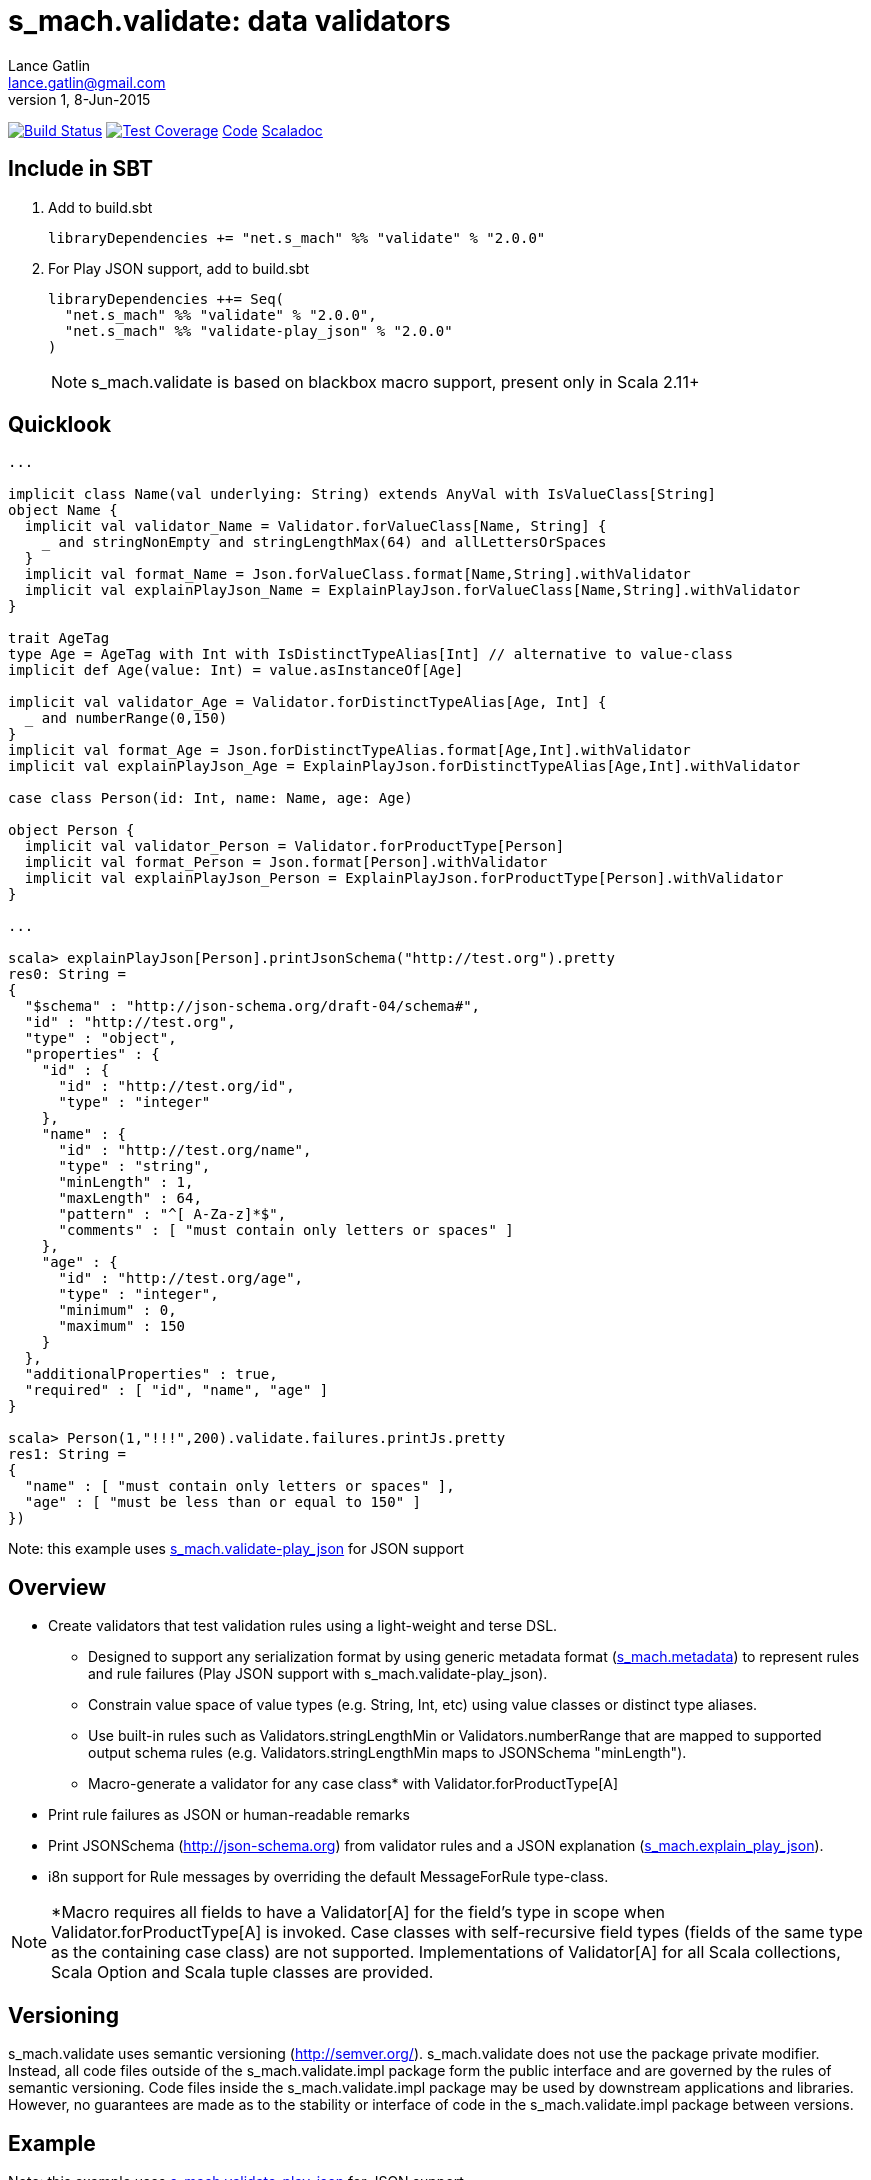 = s_mach.validate: data validators
Lance Gatlin <lance.gatlin@gmail.com>
v1,8-Jun-2015
:blogpost-status: unpublished
:blogpost-categories: s_mach, scala

image:https://travis-ci.org/S-Mach/s_mach.validate.svg[Build Status, link="https://travis-ci.org/S-Mach/s_mach.validate"]  image:https://coveralls.io/repos/S-Mach/s_mach.validate/badge.png?branch=master[Test Coverage,link="https://coveralls.io/r/S-Mach/s_mach.validate"] https://github.com/S-Mach/s_mach.validate[Code] http://s-mach.github.io/s_mach.validate/#s_mach.validate.package[Scaladoc]

== Include in SBT

1. Add to +build.sbt+
+
[source,sbt,numbered]
----
libraryDependencies += "net.s_mach" %% "validate" % "2.0.0"
----
2. For Play JSON support, add to +build.sbt+
+
[source,sbt,numbered]
----
libraryDependencies ++= Seq(
  "net.s_mach" %% "validate" % "2.0.0",
  "net.s_mach" %% "validate-play_json" % "2.0.0"
)
----
NOTE: +s_mach.validate+ is based on blackbox macro support, present only in Scala 2.11+

== Quicklook
----
...

implicit class Name(val underlying: String) extends AnyVal with IsValueClass[String]
object Name {
  implicit val validator_Name = Validator.forValueClass[Name, String] {
    _ and stringNonEmpty and stringLengthMax(64) and allLettersOrSpaces
  }
  implicit val format_Name = Json.forValueClass.format[Name,String].withValidator
  implicit val explainPlayJson_Name = ExplainPlayJson.forValueClass[Name,String].withValidator
}

trait AgeTag
type Age = AgeTag with Int with IsDistinctTypeAlias[Int] // alternative to value-class
implicit def Age(value: Int) = value.asInstanceOf[Age]

implicit val validator_Age = Validator.forDistinctTypeAlias[Age, Int] {
  _ and numberRange(0,150)
}
implicit val format_Age = Json.forDistinctTypeAlias.format[Age,Int].withValidator
implicit val explainPlayJson_Age = ExplainPlayJson.forDistinctTypeAlias[Age,Int].withValidator

case class Person(id: Int, name: Name, age: Age)

object Person {
  implicit val validator_Person = Validator.forProductType[Person]
  implicit val format_Person = Json.format[Person].withValidator
  implicit val explainPlayJson_Person = ExplainPlayJson.forProductType[Person].withValidator
}

...

scala> explainPlayJson[Person].printJsonSchema("http://test.org").pretty
res0: String =
{
  "$schema" : "http://json-schema.org/draft-04/schema#",
  "id" : "http://test.org",
  "type" : "object",
  "properties" : {
    "id" : {
      "id" : "http://test.org/id",
      "type" : "integer"
    },
    "name" : {
      "id" : "http://test.org/name",
      "type" : "string",
      "minLength" : 1,
      "maxLength" : 64,
      "pattern" : "^[ A-Za-z]*$",
      "comments" : [ "must contain only letters or spaces" ]
    },
    "age" : {
      "id" : "http://test.org/age",
      "type" : "integer",
      "minimum" : 0,
      "maximum" : 150
    }
  },
  "additionalProperties" : true,
  "required" : [ "id", "name", "age" ]
}

scala> Person(1,"!!!",200).validate.failures.printJs.pretty
res1: String =
{
  "name" : [ "must contain only letters or spaces" ],
  "age" : [ "must be less than or equal to 150" ]
})
----
Note: this example uses https://github.com/S-Mach/s_mach.validate-play_json[+s_mach.validate-play_json+] for JSON support

== Overview
* Create validators that test validation rules using a light-weight and terse DSL.
** Designed to support any serialization format by using generic metadata format
(https://github.com/S-Mach/s_mach.metadata[+s_mach.metadata+]) to represent rules and rule failures
(Play JSON support with +s_mach.validate-play_json+).
** Constrain value space of value types (e.g. String, Int, etc) using value classes or distinct type aliases.
** Use built-in rules such as +Validators.stringLengthMin+ or +Validators.numberRange+ that are mapped to
supported output schema rules (e.g. +Validators.stringLengthMin+ maps to JSONSchema "minLength").
** Macro-generate a validator for any case class* with +Validator.forProductType[A]+
* Print rule failures as JSON or human-readable remarks
* Print JSONSchema (http://json-schema.org) from validator rules and a JSON explanation (https://github.com/S-Mach/s_mach.validate-play_json[+s_mach.explain_play_json+]).
* i8n support for +Rule+ messages by overriding the default +MessageForRule+ type-class.

NOTE: *Macro requires all fields to have a +Validator[A]+ for the field's type in scope when
+Validator.forProductType[A]+ is invoked. Case classes with self-recursive field types (fields of the same type as
the containing case class) are not supported. Implementations of +Validator[A]+ for all Scala collections,
Scala Option and Scala tuple classes are provided.

== Versioning
+s_mach.validate+ uses semantic versioning (http://semver.org/).
+s_mach.validate+ does not use the package private modifier. Instead, all code
files outside of the +s_mach.validate.impl+ package form the public interface
and are governed by the rules of semantic versioning. Code files inside the
+s_mach.validate.impl+ package may be used by downstream applications and
libraries. However, no guarantees are made as to the stability or interface of
code in the +s_mach.validate.impl+ package between versions.

== Example
Note: this example uses https://github.com/S-Mach/s_mach.validate-play_json[+s_mach.validate-play_json+] for JSON support
----

$ sbt
[info] Set current project to validate (in build file:/Users/lancegatlin/Code/s_mach.validate/)
> project validate-play-json
[info] Set current project to validate-play-json (in build file:/Users/lancegatlin/Code/s_mach.validate/)
> test:console
Welcome to Scala version 2.11.6 (Java HotSpot(TM) 64-Bit Server VM, Java 1.8.0_40).
Type in expressions to have them evaluated.
Type :help for more information.

scala> :paste
// Entering paste mode (ctrl-D to finish)

import scala.collection.immutable.StringOps
import s_mach.validate._
import play.api.libs.json._
import s_mach.validate.play_json._

// Use Scala value-class to restrict the value space of String
// Name can be treated as String in code
// See http://docs.scala-lang.org/overviews/core/value-classes.html
implicit class Name(
  val underlying: String
) extends AnyVal with IsValueClass[String]
object Name {
  import scala.language.implicitConversions
  // Because Scala doesn't support recursive implicit resolution, need to
  // add an implicit here to support using Name with StringOps methods such
  // as foreach, map, etc
  implicit def stringOps_Name(name: Name) = new StringOps(name.underlying)
  implicit val validator_Name =
    // Create a Validator[Name] based on a Validator[String]
    Validator.forValueClass[Name, String] {
      import Text._
      // Build a Validator[String] by composing some pre-defined validators
      nonEmpty and maxLength(64) and allLettersOrSpaces
    }

  implicit val format_Name =
    Json
      // Auto-generate a value-class format from the already existing implicit
      // Format[String]
      .forValueClass.format[Name,String](new Name(_))
      // Append the serialization-neutral Validator[Name] to the Play JSON Format[Name]
      .withValidator
}

implicit class Age(
  val underlying: Int
) extends AnyVal with IsValueClass[Int]
object Age {
  implicit val validator_Age = {
    import Validator._
    forValueClass[Age,Int](
      ensure(s"must be between (0,150)") { age =>
        0 <= age && age <= 150
      }
    )
  }
  implicit val format_Age =
    Json.forValueClass.format[Age,Int](new Age(_)).withValidator
}

case class Person(id: Int, name: Name, age: Age)

object Person {
  implicit val validator_Person = {
    import Validator._

    // Macro generate a Validator for any product type (i.e. case class / tuple)
    // that implicitly resolves all validators for declared fields. For Person,
    // Validator[Int] for the id field, Validator[Name] for the name field and
    // Validator[Age] for the age field are automatically composed into a
    // Validator[Person].
    forProductType[Person] and
    // Compose the macro generated Validator[Person] with an additional condition
    ensure(
      "age plus id must be less than 1000"
      // p.age is used here as if it was an Int here without any extra code
    )(p => p.id + p.age < 1000)
  }

  implicit val format_Person = Json.format[Person].withValidator
}

case class Family(
  father: Person,
  mother: Person,
  children: Seq[Person],
  grandMother: Option[Person],
  grandFather: Option[Person]
)

object Family {
  implicit val validator_Family =
    // Macro generate a Validator for Family. Implicit methods in
    // s_mach.validate.CollectionValidatorImplicits automatically handle creating
    // Validators for Option and any Scala collection that inherits
    // scala.collection.Traversable (as long as the contained type has an implicit
    // Validator).
    // If set to None, Validator[Option[Person]], checks no Validator[Person] rules.
    // For Validator[M[A]] (where M[AA] <: Traversable[AA]) the rules of
    // Validator[Person] are checked for each Person in the collection.
    Validator.forProductType[Family]
      // Add some extra constaints using the optional builder syntax
      .ensure("father must be older than children") { family =>
        family.children.forall(_.age < family.father.age)
      }
      .ensure("mother must be older than children") { family =>
        family.children.forall(_.age < family.mother.age)
      }

  implicit val format_Family = Json.format[Family].withValidator
}

// Exiting paste mode, now interpreting.

import s_mach.validate._
import play.api.libs.json._
import s_mach.validate.play_json._
defined class Name
defined object Name
defined class Age
defined object Age
defined class Person
defined object Person
defined class Family
defined object Family

scala> Person(1,"!!!",200)
res0: Person = Person(1,!!!,200)

scala> res0.validate
res1: List[s_mach.validate.Rule] = List(name: must contain only letters or spaces, age: must be between (0,150))

scala> Json.toJson(res0)
res2: play.api.libs.json.JsValue = {"id":1,"name":"!!!","age":200}

scala> Json.fromJson[Person](res2)
res3: play.api.libs.json.JsResult[Person] = JsError(ArrayBuffer((/age,List(ValidationError(List(must be between (0,150)),WrappedArray()))), (/name,List(ValidationError(List(must contain only letters or spaces),WrappedArray())))))

scala> validator[Person].explain.prettyPrintJson
res4: String =
{
  "this" : "age plus id must be less than 1000",
  "id" : [ "must be integer" ],
  "name" : [ "must be string", "must not be empty", "must not be longer than 64 characters", "must contain only letters or spaces" ],
  "age" : [ "must be integer", "must be between (0,150)" ]
}

scala> validator[Name].explain.prettyPrintJson
res5: String = [ "must be string", "must not be empty", "must not be longer than 64 characters", "must contain only letters or spaces" ]

scala> println(validator[Family].explain.prettyPrintJson)
{
  "this" : [ "father must be older than children", "mother must be older than children" ],
  "father" : {
    "this" : "age plus id must be less than 1000",
    "id" : [ "must be integer" ],
    "name" : [ "must be string", "must not be empty", "must not be longer than 64 characters", "must contain only letters or spaces" ],
    "age" : [ "must be integer", "must be between (0,150)" ]
  },
  "mother" : {
    "this" : "age plus id must be less than 1000",
    "id" : [ "must be integer" ],
    "name" : [ "must be string", "must not be empty", "must not be longer than 64 characters", "must contain only letters or spaces" ],
    "age" : [ "must be integer", "must be between (0,150)" ]
  },
  "children" : {
    "this" : "must be array of zero or more members",
    "member" : {
      "this" : "age plus id must be less than 1000",
      "id" : [ "must be integer" ],
      "name" : [ "must be string", "must not be empty", "must not be longer than 64 characters", "must contain only letters or spaces" ],
      "age" : [ "must be integer", "must be between (0,150)" ]
    }
  },
  "grandMother" : {
    "this" : [ "optional", "age plus id must be less than 1000" ],
    "id" : [ "must be integer" ],
    "name" : [ "must be string", "must not be empty", "must not be longer than 64 characters", "must contain only letters or spaces" ],
    "age" : [ "must be integer", "must be between (0,150)" ]
  },
  "grandFather" : {
    "this" : [ "optional", "age plus id must be less than 1000" ],
    "id" : [ "must be integer" ],
    "name" : [ "must be string", "must not be empty", "must not be longer than 64 characters", "must contain only letters or spaces" ],
    "age" : [ "must be integer", "must be between (0,150)" ]
  }
}

----
